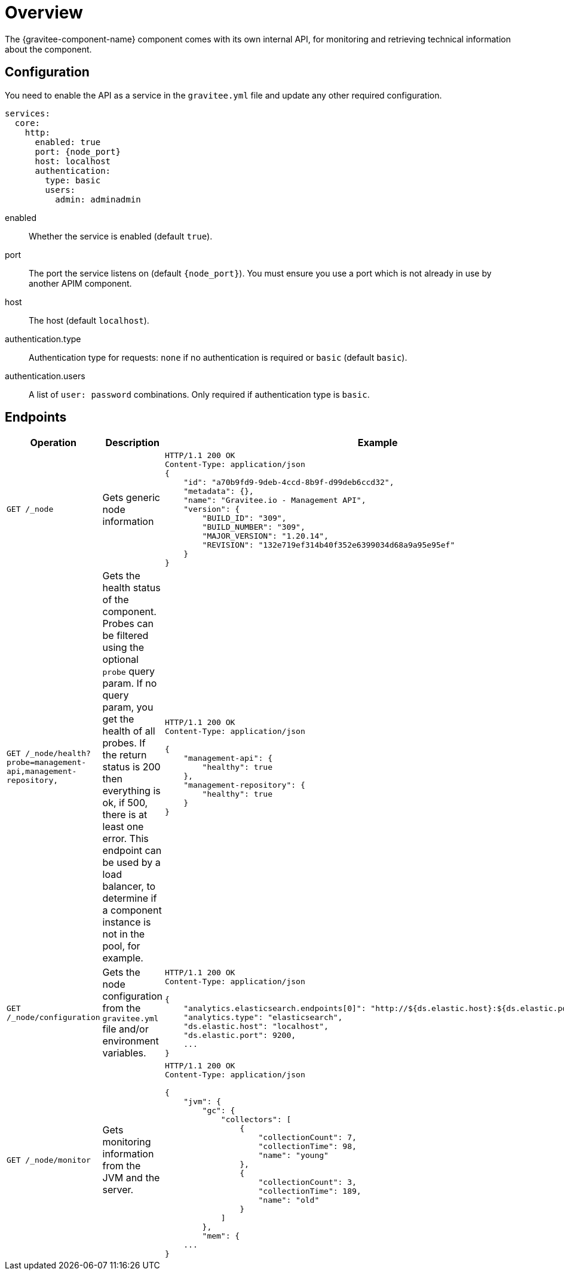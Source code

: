 = Overview
The {gravitee-component-name} component comes with its own internal API, for monitoring and retrieving technical information about the component.

== Configuration
You need to enable the API as a service in the `gravitee.yml` file and update any other required configuration.

[source,yaml]
[subs="attributes"]
----
services:
  core:
    http:
      enabled: true
      port: {node_port}
      host: localhost
      authentication:
        type: basic
        users:
          admin: adminadmin
----
enabled:: Whether the service is enabled (default `true`).
port:: The port the service listens on (default `{node_port}`). You must ensure you use a port which is not already in use by another APIM component.
host:: The host (default `localhost`).
authentication.type:: Authentication type for requests: `none` if no authentication is required or `basic` (default `basic`).
authentication.users:: A list of `user: password` combinations. Only required if authentication type is `basic`.

== Endpoints

|===
|Operation |Description |Example

|`GET /_node`
|Gets generic node information
a|
[source,json]
----
HTTP/1.1 200 OK
Content-Type: application/json
{
    "id": "a70b9fd9-9deb-4ccd-8b9f-d99deb6ccd32",
    "metadata": {},
    "name": "Gravitee.io - Management API",
    "version": {
        "BUILD_ID": "309",
        "BUILD_NUMBER": "309",
        "MAJOR_VERSION": "1.20.14",
        "REVISION": "132e719ef314b40f352e6399034d68a9a95e95ef"
    }
}
----

|`GET /_node/health?probe=management-api,management-repository,`
|Gets the health status of the component. Probes can be filtered using the optional `probe` query param. If no query param, you get the health of all probes. If the return status is 200 then everything is ok, if 500, there is at least one error.
This endpoint can be used by a load balancer, to determine if a component instance is not in the pool, for example.
a|
[source,json]
----
HTTP/1.1 200 OK
Content-Type: application/json

{
    "management-api": {
        "healthy": true
    },
    "management-repository": {
        "healthy": true
    }
}
----

|`GET /_node/configuration`
|Gets the node configuration from the `gravitee.yml` file and/or environment variables.
a|
[source,json]
----
HTTP/1.1 200 OK
Content-Type: application/json

{
    "analytics.elasticsearch.endpoints[0]": "http://${ds.elastic.host}:${ds.elastic.port}",
    "analytics.type": "elasticsearch",
    "ds.elastic.host": "localhost",
    "ds.elastic.port": 9200,
    ...
}
----

|`GET /_node/monitor`
|Gets monitoring information from the JVM and the server.
a|
[source,json]
----
HTTP/1.1 200 OK
Content-Type: application/json

{
    "jvm": {
        "gc": {
            "collectors": [
                {
                    "collectionCount": 7,
                    "collectionTime": 98,
                    "name": "young"
                },
                {
                    "collectionCount": 3,
                    "collectionTime": 189,
                    "name": "old"
                }
            ]
        },
        "mem": {
    ...
}
----

|===
